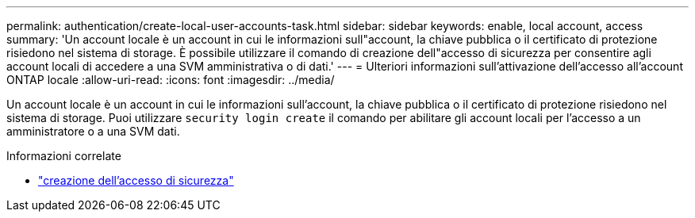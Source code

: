 ---
permalink: authentication/create-local-user-accounts-task.html 
sidebar: sidebar 
keywords: enable, local account, access 
summary: 'Un account locale è un account in cui le informazioni sull"account, la chiave pubblica o il certificato di protezione risiedono nel sistema di storage. È possibile utilizzare il comando di creazione dell"accesso di sicurezza per consentire agli account locali di accedere a una SVM amministrativa o di dati.' 
---
= Ulteriori informazioni sull'attivazione dell'accesso all'account ONTAP locale
:allow-uri-read: 
:icons: font
:imagesdir: ../media/


[role="lead"]
Un account locale è un account in cui le informazioni sull'account, la chiave pubblica o il certificato di protezione risiedono nel sistema di storage. Puoi utilizzare `security login create` il comando per abilitare gli account locali per l'accesso a un amministratore o a una SVM dati.

.Informazioni correlate
* link:https://docs.netapp.com/us-en/ontap-cli/security-login-create.html["creazione dell'accesso di sicurezza"^]

